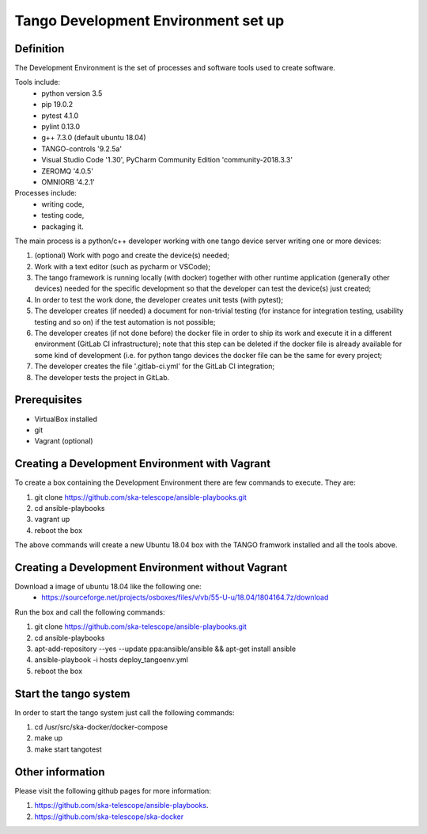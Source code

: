 Tango Development Environment set up
------------------------------------

Definition
===========================
The Development Environment is the set of processes and software tools used to create software.  

Tools include:
 - python version 3.5
 - pip 19.0.2
 - pytest 4.1.0
 - pylint 0.13.0
 - g++ 7.3.0 (default ubuntu 18.04)
 - TANGO-controls '9.2.5a'
 - Visual Studio Code '1.30', PyCharm Community Edition 'community-2018.3.3'
 - ZEROMQ '4.0.5'
 - OMNIORB '4.2.1'
 
Processes include:
 - writing code,
 - testing code,
 - packaging it.
 
The main process is a python/c++ developer working with one tango device server writing one or more devices:

1. (optional) Work with pogo and create the device(s) needed;
2. Work with a text editor (such as pycharm or VSCode);
3. The tango framework is running locally (with docker) together with other runtime application (generally other devices) needed for the specific development so that the developer can test the device(s) just created;
4. In order to test the work done, the developer creates unit tests (with pytest);
5. The developer creates (if needed) a document for non-trivial testing (for instance for integration testing, usability testing and so on) if the test automation is not possible;
6. The developer creates (if not done before) the docker file in order to ship its work and execute it in a different environment (GitLab CI infrastructure); note that this step can be deleted if the docker file is already available for some kind of development (i.e. for python tango devices the docker file can be the same for every project;
7. The developer creates the file '.gitlab-ci.yml' for the GitLab CI integration;
8. The developer tests the project in GitLab.

Prerequisites
===========================
- VirtualBox installed	
- git
- Vagrant (optional)

Creating a Development Environment with Vagrant
===============================================
To create a box containing the Development Environment there are few commands to execute. They are:

1. git clone https://github.com/ska-telescope/ansible-playbooks.git
2. cd ansible-playbooks
3. vagrant up
4. reboot the box

The above commands will create a new Ubuntu 18.04 box with the TANGO framwork installed and all the tools above. 

Creating a Development Environment without Vagrant
==================================================
Download a image of ubuntu 18.04 like the following one: 
 - https://sourceforge.net/projects/osboxes/files/v/vb/55-U-u/18.04/1804164.7z/download

Run the box and call the following commands:

1. git clone https://github.com/ska-telescope/ansible-playbooks.git
2. cd ansible-playbooks
3. apt-add-repository --yes --update ppa:ansible/ansible && apt-get install ansible
4. ansible-playbook -i hosts deploy_tangoenv.yml 
5. reboot the box

Start the tango system
======================
In order to start the tango system just call the following commands:

1. cd /usr/src/ska-docker/docker-compose
2. make up
3. make start tangotest

Other information
=================
Please visit the following github pages for more information:

1. https://github.com/ska-telescope/ansible-playbooks.
2. https://github.com/ska-telescope/ska-docker
